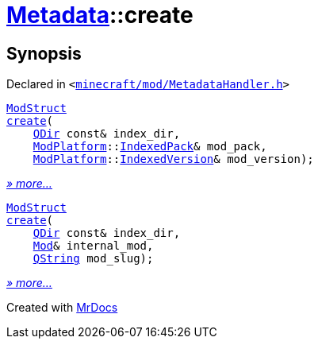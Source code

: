 [#Metadata-create]
= xref:Metadata.adoc[Metadata]::create
:relfileprefix: ../
:mrdocs:


== Synopsis

Declared in `&lt;https://github.com/PrismLauncher/PrismLauncher/blob/develop/launcher/minecraft/mod/MetadataHandler.h#L33[minecraft&sol;mod&sol;MetadataHandler&period;h]&gt;`

[source,cpp,subs="verbatim,replacements,macros,-callouts"]
----
xref:Metadata/ModStruct.adoc[ModStruct]
xref:Metadata/create-09.adoc[create](
    xref:QDir.adoc[QDir] const& index&lowbar;dir,
    xref:ModPlatform.adoc[ModPlatform]::xref:ModPlatform/IndexedPack.adoc[IndexedPack]& mod&lowbar;pack,
    xref:ModPlatform.adoc[ModPlatform]::xref:ModPlatform/IndexedVersion.adoc[IndexedVersion]& mod&lowbar;version);
----

[.small]#xref:Metadata/create-09.adoc[_» more..._]#

[source,cpp,subs="verbatim,replacements,macros,-callouts"]
----
xref:Metadata/ModStruct.adoc[ModStruct]
xref:Metadata/create-05.adoc[create](
    xref:QDir.adoc[QDir] const& index&lowbar;dir,
    xref:Mod.adoc[Mod]& internal&lowbar;mod,
    xref:QString.adoc[QString] mod&lowbar;slug);
----

[.small]#xref:Metadata/create-05.adoc[_» more..._]#



[.small]#Created with https://www.mrdocs.com[MrDocs]#

